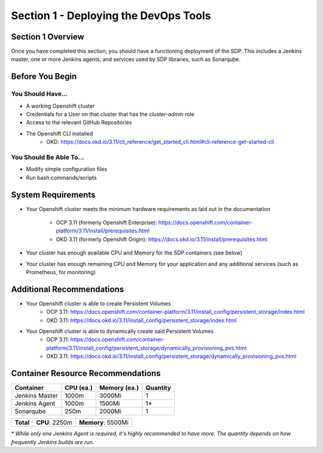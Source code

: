 Section 1 - Deploying the DevOps Tools
======================================

==================
Section 1 Overview
==================

Once you have completed this section, you should have a functioning deployment
of the SDP. This includes a Jenkins master, one or more Jenkins agents, and
services used by SDP libraries, such as Sonarqube.

================
Before You Begin
================

------------------
You Should Have...
------------------

* A working Openshift cluster
* Credentials for a User on that cluster that has the *cluster-admin* role
* Access to the relevant GitHub Repositories
* The Openshift CLI installed
    * OKD: https://docs.okd.io/3.11/cli_reference/get_started_cli.html#cli-reference-get-started-cli

------------------------
You Should Be Able To...
------------------------

* Modify simple configuration files
* Run bash commands/scripts

===================
System Requirements
===================

* Your Openshift cluster meets the minimum hardware requirements as
  laid out in the documentation
    * OCP 3.11 (formerly Openshift Enterprise): https://docs.openshift.com/container-platform/3.11/install/prerequisites.html
    * OKD 3.11 (formerly Openshift Origin): https://docs.okd.io/3.11/install/prerequisites.html
* Your cluster has enough available CPU and Memory for the SDP containers (see below)
* Your cluster has enough remaining CPU and Memory for your application and
  any additional services (such as Prometheus, for monitoring)

==========================
Additional Recommendations
==========================

* Your Openshift cluster is able to create Persistent Volumes
    * OCP 3.11: https://docs.openshift.com/container-platform/3.11/install_config/persistent_storage/index.html
    * OKD 3.11: https://docs.okd.io/3.11/install_config/persistent_storage/index.html
* Your Openshift cluster is able to dynamically create said Persistent Volumes
    * OCP 3.11: https://docs.openshift.com/container-platform/3.11/install_config/persistent_storage/dynamically_provisioning_pvs.html
    * OKD 3.11: https://docs.okd.io/3.11/install_config/persistent_storage/dynamically_provisioning_pvs.html


==================================
Container Resource Recommendations
==================================

+----------------+---------------+------------------+--------------+
|  **Container** | **CPU (ea.)** | **Memory (ea.)** | **Quantity** |
+----------------+---------------+------------------+--------------+
| Jenkins Master | 1000m         | 3000Mi           | 1            |
+----------------+---------------+------------------+--------------+
| Jenkins Agent  | 1000m         | 1500Mi           | 1*           |
+----------------+---------------+------------------+--------------+
| Sonarqube      | 250m          | 2000Mi           | 1            |
+----------------+---------------+------------------+--------------+

+-----------+----------------+--------------------+
| **Total** | **CPU**: 2250m | **Memory**: 5500Mi |
+-----------+----------------+--------------------+

*\* While only one Jenkins Agent is required, it's highly recommended to have more.
The quantity depends on how frequently Jenkins builds are run.*
